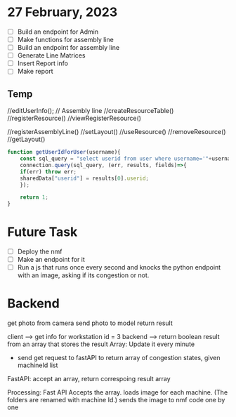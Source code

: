 * 27 February, 2023
- [ ] Build an endpoint for Admin
- [ ] Make functions for assembly line
- [ ] Build an endpoint for assembly line
- [ ] Generate Line Matrices
- [ ] Insert Report info
- [ ] Make report
** Temp
//editUserInfo();
// Assembly line
//createResourceTable()
//registerResource()
//viewRegisterResource()

//registerAssemblyLine()
//setLayout()
//useResource()
//removeResource()
//getLayout()

#+begin_src javascript
  function getUserIdForUser(username){
      const sql_query = "select userid from user where username='"+username+"';"; 
      connection.query(sql_query, (err, results, fields)=>{
	  if(err) throw err;
	  sharedData["userid"] = results[0].userid;
      });

      return 1;
  }
#+end_src

* Future Task
- [ ] Deploy the nmf
- [ ] Make an endpoint for it
- [ ] Run a js that runs once every second and knocks the python endpoint with an image, asking if its congestion or not.

* Backend
get photo from camera
send photo to model 
return result 

client --> get info for workstation id = 3 
backend --> return boolean result from an array that stores the result
Array: Update it every minute
      - send get request to fastAPI to return array of congestion states, given machineId list 
FastAPI: accept an array, return correspoing result array 

Processing: Fast API Accepts the array. 
            loads image for each machine. (The folders are renamed with machine Id.)
            sends the image to nmf code one by one 

